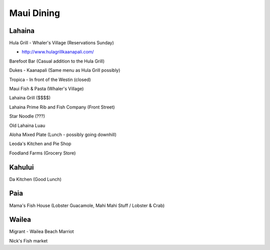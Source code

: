 ===========
Maui Dining
===========

Lahaina
=======

Hula Grill - Whaler's Village (Reservations Sunday)

- http://www.hulagrillkaanapali.com/

Barefoot Bar (Casual addition to the Hula Grill)

Dukes - Kaanapali (Same menu as Hula Grill possibly)

Tropica - In front of the Westin (closed)

Maui Fish & Pasta (Whaler's Village)

Lahaina Grill ($$$$)

Lahaina Prime Rib and Fish Company (Front Street)

Star Noodle (???)

Old Lahaina Luau

Aloha Mixed Plate (Lunch - possibly going downhill)

Leoda's Kitchen and Pie Shop

Foodland Farms (Grocery Store)

Kahului
=======

Da Kitchen (Good Lunch)

Paia
====

Mama's Fish House (Lobster Guacamole, Mahi Mahi Stuff / Lobster & Crab)

Wailea
======

Migrant - Wailea Beach Marriot

Nick's Fish market
